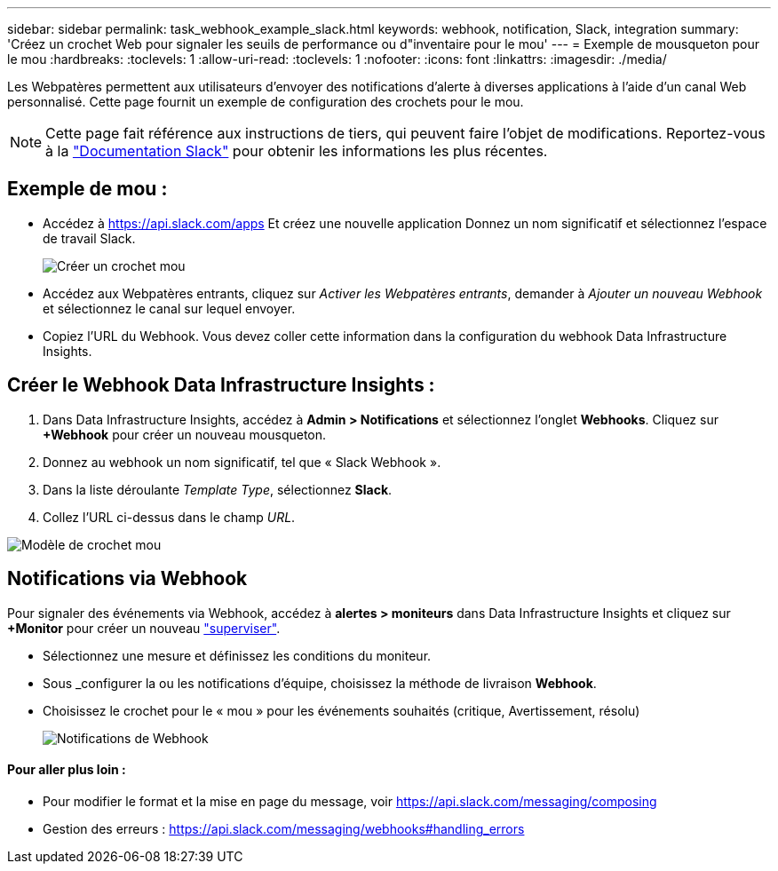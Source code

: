 ---
sidebar: sidebar 
permalink: task_webhook_example_slack.html 
keywords: webhook, notification, Slack, integration 
summary: 'Créez un crochet Web pour signaler les seuils de performance ou d"inventaire pour le mou' 
---
= Exemple de mousqueton pour le mou
:hardbreaks:
:toclevels: 1
:allow-uri-read: 
:toclevels: 1
:nofooter: 
:icons: font
:linkattrs: 
:imagesdir: ./media/


[role="lead"]
Les Webpatères permettent aux utilisateurs d'envoyer des notifications d'alerte à diverses applications à l'aide d'un canal Web personnalisé. Cette page fournit un exemple de configuration des crochets pour le mou.


NOTE: Cette page fait référence aux instructions de tiers, qui peuvent faire l'objet de modifications. Reportez-vous à la link:https://slack.com/help/articles/115005265063-Incoming-webhooks-for-Slack["Documentation Slack"] pour obtenir les informations les plus récentes.



== Exemple de mou :

* Accédez à https://api.slack.com/apps[] Et créez une nouvelle application Donnez un nom significatif et sélectionnez l'espace de travail Slack.
+
image:Webhooks_Slack_Create_Webhook.png["Créer un crochet mou"]

* Accédez aux Webpatères entrants, cliquez sur _Activer les Webpatères entrants_, demander à _Ajouter un nouveau Webhook_ et sélectionnez le canal sur lequel envoyer.
* Copiez l'URL du Webhook. Vous devez coller cette information dans la configuration du webhook Data Infrastructure Insights.




== Créer le Webhook Data Infrastructure Insights :

. Dans Data Infrastructure Insights, accédez à *Admin > Notifications* et sélectionnez l'onglet *Webhooks*. Cliquez sur *+Webhook* pour créer un nouveau mousqueton.
. Donnez au webhook un nom significatif, tel que « Slack Webhook ».
. Dans la liste déroulante _Template Type_, sélectionnez *Slack*.
. Collez l'URL ci-dessus dans le champ _URL_.


image:Webhooks-Slack_example.png["Modèle de crochet mou"]



== Notifications via Webhook

Pour signaler des événements via Webhook, accédez à *alertes > moniteurs* dans Data Infrastructure Insights et cliquez sur *+Monitor* pour créer un nouveau link:task_create_monitor.html["superviser"].

* Sélectionnez une mesure et définissez les conditions du moniteur.
* Sous _configurer la ou les notifications d'équipe, choisissez la méthode de livraison *Webhook*.
* Choisissez le crochet pour le « mou » pour les événements souhaités (critique, Avertissement, résolu)
+
image:Webhooks_Slack_Notifications.png["Notifications de Webhook"]





==== Pour aller plus loin :

* Pour modifier le format et la mise en page du message, voir https://api.slack.com/messaging/composing[]
* Gestion des erreurs : https://api.slack.com/messaging/webhooks#handling_errors[]

